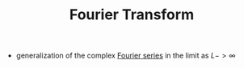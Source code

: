 #+TITLE: Fourier Transform

- generalization of the complex [[file:fourierseries.org][Fourier series]] in the limit as $L->\infty$
